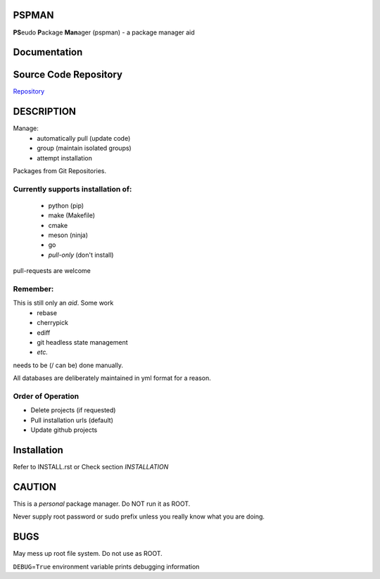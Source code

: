 PSPMAN
======

**PS**\ eudo **P**\ ackage **Man**\ ager (pspman) - a package manager aid

Documentation
=============

|Documentation Status|

Source Code Repository
======================

|source| `Repository <https://github.com/pradyparanjpe/pspman.git>`__


DESCRIPTION
===========

Manage:
    - automatically pull (update code)
    - group (maintain isolated groups)
    - attempt installation


Packages from Git Repositories.


Currently supports installation of:
-----------------------------------
    - python (pip)
    - make (Makefile)
    - cmake
    - meson (ninja)
    - go
    - `pull-only` (don't install)

pull-requests are welcome

Remember:
---------

This is still only an *aid*. Some work
    - rebase
    - cherrypick
    - ediff
    - git headless state management
    - `etc.`

needs to be (/ can be) done manually.

All databases are deliberately maintained in yml format for a reason.


Order of Operation
------------------

* Delete projects (if requested)
* Pull installation urls (default)
* Update github projects

Installation
============

Refer to INSTALL.rst or Check section `INSTALLATION`

CAUTION
=======

This is a `personal` package manager. Do NOT run it as ROOT.

Never supply root password or sudo prefix unless you really know what you are doing.

BUGS
====

May mess up root file system. Do not use as ROOT.

``DEBUG``\ =\ ``True`` environment variable prints debugging information

.. |Documentation Status| image:: https://readthedocs.org/projects/pspman/badge/?version=latest
   :target: https://pspman.readthedocs.io/?badge=latest
.. |source| image:: https://github.githubassets.com/favicons/favicon.png
   :target: https://github.com/pradyparanjpe/pspman.git
